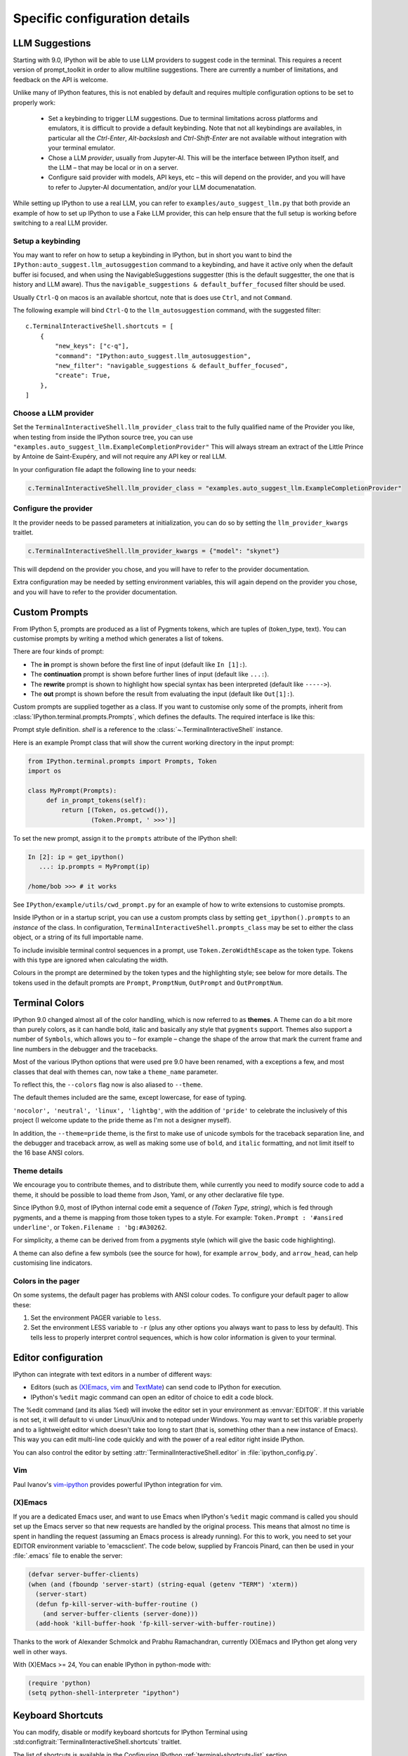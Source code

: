 ==============================
Specific configuration details
==============================

.. _llm_suggestions:

LLM Suggestions
===============

Starting with 9.0, IPython will be able to use LLM providers to suggest code in
the terminal. This requires a recent version of prompt_toolkit in order to allow
multiline suggestions. There are currently a number of limitations, and feedback
on the API is welcome.

Unlike many of IPython features, this is not enabled by default and requires
multiple configuration options to be set to properly work:

 - Set a keybinding to trigger LLM suggestions. Due to terminal limitations
   across platforms and emulators, it is difficult to provide a default
   keybinding. Note that not all keybindings are availables, in particular all
   the `Ctrl-Enter`, `Alt-backslash` and `Ctrl-Shift-Enter` are not available
   without integration with your terminal emulator.

 - Chose a LLM `provider`, usually from Jupyter-AI. This will be the interface
   between IPython itself, and the LLM – that may be local or in on a server.

 - Configure said provider with models, API keys, etc – this will depend on the
   provider, and you will have to refer to Jupyter-AI documentation, and/or your
   LLM documenatation.


While setting up IPython to use a real LLM, you can refer to
``examples/auto_suggest_llm.py`` that both provide an example of how to set up
IPython to use a Fake LLM provider, this can help ensure that the full setup is
working before switching to a real LLM provider.


Setup a keybinding
------------------

You may want to refer on how to setup a keybinding in IPython, but in short you
want to bind the ``IPython:auto_suggest.llm_autosuggestion`` command to a
keybinding, and have it active only when the default buffer isi focused, and
when using the NavigableSuggestions suggestter (this is the default suggestter,
the one that is history and LLM aware). Thus the ``navigable_suggestions &
default_buffer_focused`` filter should be used.

Usually ``Ctrl-Q`` on macos is an available shortcut, note that is does use
``Ctrl``, and not ``Command``.

The following example will bind ``Ctrl-Q`` to the ``llm_autosuggestion``
command, with the suggested filter::

    c.TerminalInteractiveShell.shortcuts = [
        {
            "new_keys": ["c-q"],
            "command": "IPython:auto_suggest.llm_autosuggestion",
            "new_filter": "navigable_suggestions & default_buffer_focused",
            "create": True,
        },
    ]


Choose a LLM provider
---------------------

Set the  ``TerminalInteractiveShell.llm_provider_class`` trait to the fully
qualified name of the Provider you like, when testing from inside the IPython
source tree, you can use
``"examples.auto_suggest_llm.ExampleCompletionProvider"`` This will always
stream an extract of the Little Prince by Antoine de Saint-Exupéry, and will not
require any API key or real LLM.


In your configuration file adapt the following line to your needs:

.. code-block:: python

    c.TerminalInteractiveShell.llm_provider_class = "examples.auto_suggest_llm.ExampleCompletionProvider"

Configure the provider
----------------------

It the provider needs to be passed parameters at initialization, you can do so
by setting the ``llm_provider_kwargs`` traitlet.

.. code-block:: python

    c.TerminalInteractiveShell.llm_provider_kwargs = {"model": "skynet"}

This will depdend on the provider you chose, and you will have to refer to
the provider documentation.

Extra configuration may be needed by setting environment variables, this will
again depend on the provider you chose, and you will have to refer to the
provider documentation.



.. _custom_prompts:

Custom Prompts
==============

.. versionchanged:: 5.0

From IPython 5, prompts are produced as a list of Pygments tokens, which are
tuples of (token_type, text). You can customise prompts by writing a method
which generates a list of tokens.

There are four kinds of prompt:

* The **in** prompt is shown before the first line of input
  (default like ``In [1]:``).
* The **continuation** prompt is shown before further lines of input
  (default like ``...:``).
* The **rewrite** prompt is shown to highlight how special syntax has been
  interpreted (default like ``----->``).
* The **out** prompt is shown before the result from evaluating the input
  (default like ``Out[1]:``).

Custom prompts are supplied together as a class. If you want to customise only
some of the prompts, inherit from :class:`IPython.terminal.prompts.Prompts`,
which defines the defaults. The required interface is like this:

.. class:: MyPrompts(shell)

   Prompt style definition. *shell* is a reference to the
   :class:`~.TerminalInteractiveShell` instance.

   .. method:: in_prompt_tokens()
               continuation_prompt_tokens(self, width=None)
               rewrite_prompt_tokens()
               out_prompt_tokens()

      Return the respective prompts as lists of ``(token_type, text)`` tuples.

      For continuation prompts, *width* is an integer representing the width of
      the prompt area in terminal columns.


Here is an example Prompt class that will show the current working directory
in the input prompt:

.. code-block:: python

    from IPython.terminal.prompts import Prompts, Token
    import os

    class MyPrompt(Prompts):
         def in_prompt_tokens(self):
             return [(Token, os.getcwd()),
                     (Token.Prompt, ' >>>')]

To set the new prompt, assign it to the ``prompts`` attribute of the IPython
shell:

.. code-block:: python

    In [2]: ip = get_ipython()
       ...: ip.prompts = MyPrompt(ip)

    /home/bob >>> # it works

See ``IPython/example/utils/cwd_prompt.py`` for an example of how to write
extensions to customise prompts.

Inside IPython or in a startup script, you can use a custom prompts class
by setting ``get_ipython().prompts`` to an *instance* of the class.
In configuration, ``TerminalInteractiveShell.prompts_class`` may be set to
either the class object, or a string of its full importable name.

To include invisible terminal control sequences in a prompt, use
``Token.ZeroWidthEscape`` as the token type. Tokens with this type are ignored
when calculating the width.

Colours in the prompt are determined by the token types and the highlighting
style; see below for more details. The tokens used in the default prompts are
``Prompt``, ``PromptNum``, ``OutPrompt`` and ``OutPromptNum``.

.. _termcolour:

Terminal Colors
===============

.. versionchanged:: 9.0

IPython 9.0 changed almost all of the  color handling, which is now referred to
as **themes**. A Theme can do a bit more than purely colors, as it can handle
bold, italic and basically any style that ``pygments`` support.  Themes also
support a number of ``Symbols``, which allows you to – for example – change the
shape of the arrow that mark the current frame and line numbers in the debugger
and the tracebacks. 

Most of the various IPython options that were used pre 9.0 have been renamed,
with a exceptions a few, and most classes  that deal with themes can, now take a
``theme_name`` parameter.

To reflect this, the  ``--colors`` flag now is also aliased to ``--theme``.

The default themes included are the same, except lowercase, for ease of typing. 

``'nocolor', 'neutral', 'linux', 'lightbg'``, with the addition of ``'pride'``
to celebrate the inclusively of this project (I welcome update to the pride
theme as I'm not a designer myself). 

In addition, the ``--theme=pride`` theme, is the first to make use of unicode
symbols for the traceback separation line, and the debugger and traceback arrow, 
as well as making some use of ``bold``, and ``italic`` formatting, and not limit
itself to the 16 base ANSI colors.

Theme details
-------------

We encourage you to contribute themes, and to distribute them, 
while currently you need to modify source code to add a theme, it should be
possible to load theme from Json, Yaml, or any other declarative file type. 

Since IPython 9.0, most of IPython internal code emit a sequence of `(Token
Type, string)`, which is fed through pygments, and a theme is mapping from those
token types to a style. For example: ``Token.Prompt : '#ansired underline'``, or
``Token.Filename : 'bg:#A30262``.

For simplicity, a theme can be derived from from a pygments style (which will
give the basic code highlighting).

A theme can also define a few symbols (see the source for how), for example
``arrow_body``, and ``arrow_head``, can help customising line indicators.



Colors in the pager
-------------------

On some systems, the default pager has problems with ANSI colour codes.
To configure your default pager to allow these:

1. Set the environment PAGER variable to ``less``.
2. Set the environment LESS variable to ``-r`` (plus any other options
   you always want to pass to less by default). This tells less to
   properly interpret control sequences, which is how color
   information is given to your terminal.

.. _editors:

Editor configuration
====================

IPython can integrate with text editors in a number of different ways:

* Editors (such as `(X)Emacs`_, vim_ and TextMate_) can
  send code to IPython for execution.

* IPython's ``%edit`` magic command can open an editor of choice to edit
  a code block.

The %edit command (and its alias %ed) will invoke the editor set in your
environment as :envvar:`EDITOR`. If this variable is not set, it will default
to vi under Linux/Unix and to notepad under Windows. You may want to set this
variable properly and to a lightweight editor which doesn't take too long to
start (that is, something other than a new instance of Emacs). This way you
can edit multi-line code quickly and with the power of a real editor right
inside IPython.

You can also control the editor by setting :attr:`TerminalInteractiveShell.editor`
in :file:`ipython_config.py`.

Vim
---

Paul Ivanov's `vim-ipython <https://github.com/ivanov/vim-ipython>`_ provides
powerful IPython integration for vim.

.. _emacs:

(X)Emacs
--------

If you are a dedicated Emacs user, and want to use Emacs when IPython's
``%edit`` magic command is called you should set up the Emacs server so that
new requests are handled by the original process. This means that almost no
time is spent in handling the request (assuming an Emacs process is already
running). For this to work, you need to set your EDITOR environment variable
to 'emacsclient'. The code below, supplied by Francois Pinard, can then be
used in your :file:`.emacs` file to enable the server:

.. code-block:: common-lisp

    (defvar server-buffer-clients)
    (when (and (fboundp 'server-start) (string-equal (getenv "TERM") 'xterm))
      (server-start)
      (defun fp-kill-server-with-buffer-routine ()
        (and server-buffer-clients (server-done)))
      (add-hook 'kill-buffer-hook 'fp-kill-server-with-buffer-routine))

Thanks to the work of Alexander Schmolck and Prabhu Ramachandran,
currently (X)Emacs and IPython get along very well in other ways.

With (X)EMacs >= 24, You can enable IPython in python-mode with:

.. code-block:: common-lisp

    (require 'python)
    (setq python-shell-interpreter "ipython")

.. _`(X)Emacs`: http://www.gnu.org/software/emacs/
.. _TextMate: http://macromates.com/
.. _vim: http://www.vim.org/

.. _custom_keyboard_shortcuts:

Keyboard Shortcuts
==================

.. versionadded:: 8.11

You can modify, disable or modify keyboard shortcuts for IPython Terminal using
:std:configtrait:`TerminalInteractiveShell.shortcuts` traitlet.

The list of shortcuts is available in the Configuring IPython :ref:`terminal-shortcuts-list` section.

Advanced configuration
----------------------

.. versionchanged:: 5.0

Creating custom commands requires adding custom code to a
:ref:`startup file <startup_files>`::

    from IPython import get_ipython
    from prompt_toolkit.enums import DEFAULT_BUFFER
    from prompt_toolkit.keys import Keys
    from prompt_toolkit.filters import HasFocus, HasSelection, ViInsertMode, EmacsInsertMode

    ip = get_ipython()
    insert_mode = ViInsertMode() | EmacsInsertMode()

    def insert_unexpected(event):
        buf = event.current_buffer
        buf.insert_text('The Spanish Inquisition')
    # Register the shortcut if IPython is using prompt_toolkit
    if getattr(ip, 'pt_app', None):
        registry = ip.pt_app.key_bindings
        registry.add_binding(Keys.ControlN,
                         filter=(HasFocus(DEFAULT_BUFFER)
                                 & ~HasSelection()
                                 & insert_mode))(insert_unexpected)


Here is a second example that bind the key sequence ``j``, ``k`` to switch to
VI input mode to ``Normal`` when in insert mode::

   from IPython import get_ipython
   from prompt_toolkit.enums import DEFAULT_BUFFER
   from prompt_toolkit.filters import HasFocus, ViInsertMode
   from prompt_toolkit.key_binding.vi_state import InputMode

   ip = get_ipython()

   def switch_to_navigation_mode(event):
      vi_state = event.cli.vi_state
      vi_state.input_mode = InputMode.NAVIGATION

   if getattr(ip, 'pt_app', None):
      registry = ip.pt_app.key_bindings
      registry.add_binding(u'j',u'k',
                           filter=(HasFocus(DEFAULT_BUFFER)
                                    & ViInsertMode()))(switch_to_navigation_mode)

For more information on filters and what you can do with the ``event`` object,
`see the prompt_toolkit docs
<https://python-prompt-toolkit.readthedocs.io/en/latest/pages/asking_for_input.html#adding-custom-key-bindings>`__.


Enter to execute
----------------

In the Terminal IPython shell – which by default uses the ``prompt_toolkit``
interface, the semantic meaning of pressing the :kbd:`Enter` key can be
ambiguous. In some case :kbd:`Enter` should execute code, and in others it
should add a new line. IPython uses heuristics to decide whether to execute or
insert a new line at cursor position. For example, if we detect that the current
code is not valid Python, then the user is likely editing code and the right
behavior is to likely to insert a new line. If the current code is a simple
statement like `ord('*')`, then the right behavior is likely to execute. Though
the exact desired semantics often varies from users to users.

As the exact behavior of :kbd:`Enter` is ambiguous, it has been special cased
to allow users to completely configure the behavior they like. Hence you can
have enter always execute code. If you prefer fancier behavior, you need to get
your hands dirty and read the ``prompt_toolkit`` and IPython documentation
though. See :ghpull:`10500`, set the
``c.TerminalInteractiveShell.handle_return`` option and get inspiration from the
following example that only auto-executes the input if it begins with a bang or
a modulo character (``!`` or ``%``). To use the following code, add it to your
IPython configuration::

    def custom_return(shell):

        """This function is required by the API. It takes a reference to
        the shell, which is the same thing `get_ipython()` evaluates to.
        This function must return a function that handles each keypress
        event. That function, named `handle` here, references `shell`
        by closure."""

        def handle(event):

            """This function is called each time `Enter` is pressed,
            and takes a reference to a Prompt Toolkit event object.
            If the current input starts with a bang or modulo, then
            the input is executed, otherwise a newline is entered,
            followed by any spaces needed to auto-indent."""

            # set up a few handy references to nested items...

            buffer = event.current_buffer
            document = buffer.document
            text = document.text

            if text.startswith('!') or text.startswith('%'): # execute the input...

                buffer.accept_action.validate_and_handle(event.cli, buffer)

            else: # insert a newline with auto-indentation...

                if document.line_count > 1: text = text[:document.cursor_position]
                indent = shell.check_complete(text)[1]
                buffer.insert_text('\n' + indent)
            
                # if you just wanted a plain newline without any indentation, you
                # could use `buffer.insert_text('\n')` instead of the lines above

        return handle

    c.TerminalInteractiveShell.handle_return = custom_return
